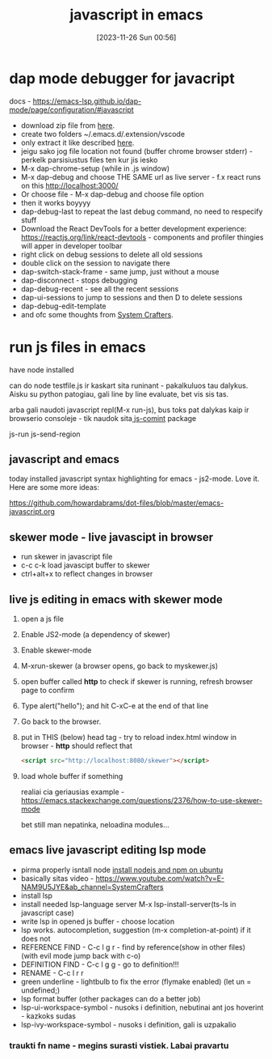 #+title:      javascript in emacs
#+date:       [2023-11-26 Sun 00:56]
#+filetags:   :emacs:js:
#+identifier: 20231126T005615

* dap mode debugger for javacript

docs - https://emacs-lsp.github.io/dap-mode/page/configuration/#javascript

- download zip file from [[https://emacs-lsp.github.io/dap-mode/page/configuration/#javascript][here]].
- create two folders ~/.emacs.d/.extension/vscode
- only extract it like described [[https://github.com/emacs-lsp/dap-mode/issues/554#issuecomment-1171256089][here]].
- jeigu sako jog file location not found (buffer chrome browser
  stderr) - perkelk parsisiustus files ten kur jis iesko
- M-x dap-chrome-setup (while in .js window)
- M-x dap-debug and choose THE SAME url as live server - f.x react runs
  on this http://localhost:3000/
- Or choose file - M-x dap-debug and choose file option
- then it works boyyyy
- dap-debug-last to repeat the last debug command, no need to
  respecify stuff
- Download the React DevTools for a better development experience:
  https://reactjs.org/link/react-devtools - components and profiler
  thingies will apper in developer toolbar
- right click on debug  sessions to delete all old sessions
- double click on the session to navigate there
- dap-switch-stack-frame - same jump, just without a mouse
- dap-disconnect - stops debugging
- dap-debug-recent - see all the recent sessions
- dap-ui-sessions to jump to sessions and then D to delete sessions
- dap-debug-edit-template
- and ofc some thoughts from [[https://www.youtube.com/watch?v=0bilcQVSlbM&ab_channel=SystemCrafters][System Crafters]].

* run js files in emacs

have node installed

can do node testfile.js
ir kaskart sita runinant - pakalkuluos tau dalykus. Aisku su python
patogiau, gali line by line evaluate, bet vis sis tas.

arba gali naudoti javascript repl(M-x run-js), bus toks pat dalykas kaip ir
browserio consoleje - tik naudok sita[[https://github.com/redguardtoo/js-comint][ js-comint]] package

js-run
js-send-region
** javascript and emacs

today installed javascript syntax highlighting for emacs - js2-mode.
Love it. Here are some more ideas:

https://github.com/howardabrams/dot-files/blob/master/emacs-javascript.org
** skewer mode - live javascipt in browser
- run skewer in javascript file
- c-c c-k load javascipt buffer to skewer
- ctrl+alt+x to reflect changes in browser
** live js editing in emacs with skewer mode

1. open a js file
2. Enable JS2-mode (a dependency of skewer)
3. Enable skewer-mode
4. M-xrun-skewer (a browser opens, go back to myskewer.js)
5. open buffer called *http* to check if skewer is running, refresh
   browser page to confirm
6. Type alert("hello"); and hit C-xC-e at the end of that line
7. Go back to the browser.
8. put in THIS (below) head tag - try to reload index.html window in browser - *http*
   should reflect that
   #+begin_src html
     <script src="http://localhost:8080/skewer"></script>
   #+end_src
9. load whole buffer if something

   realiai cia geriausias example -
   https://emacs.stackexchange.com/questions/2376/how-to-use-skewer-mode

   bet still man nepatinka, neloadina modules...

** emacs live javascript editing lsp mode
- pirma properly isntall node [[id:2e104bf0-9bf6-4073-9a64-f6cc22409222][install nodejs and npm on ubuntu]]
- basically sitas video - https://www.youtube.com/watch?v=E-NAM9U5JYE&ab_channel=SystemCrafters
- install lsp
- install needed lsp-language server M-x lsp-install-server(ts-ls in
  javascript case)
- write lsp in opened js buffer - choose location
- lsp works. autocompletion, suggestion (m-x completion-at-point) if
  it does not
- REFERENCE FIND - C-c l g r - find by reference(show in other files) (with evil mode
  jump back with c-o)
- DEFINITION FIND - C-c l g g - go to definition!!!
- RENAME - C-c l r r
- green underline - lightbulb to fix the error (flymake enabled) (let
  un = undefined;)
- lsp format buffer (other packages can do a better job)
- lsp-ui-workspace-symbol - nusoks i definition, nebutinai ant jos
  hoverint - kazkoks sudas
- lsp-ivy-workspace-symbol - nusoks i definition, gali is uzpakalio
***  traukti fn name - megins surasti vistiek. Labai pravartu
